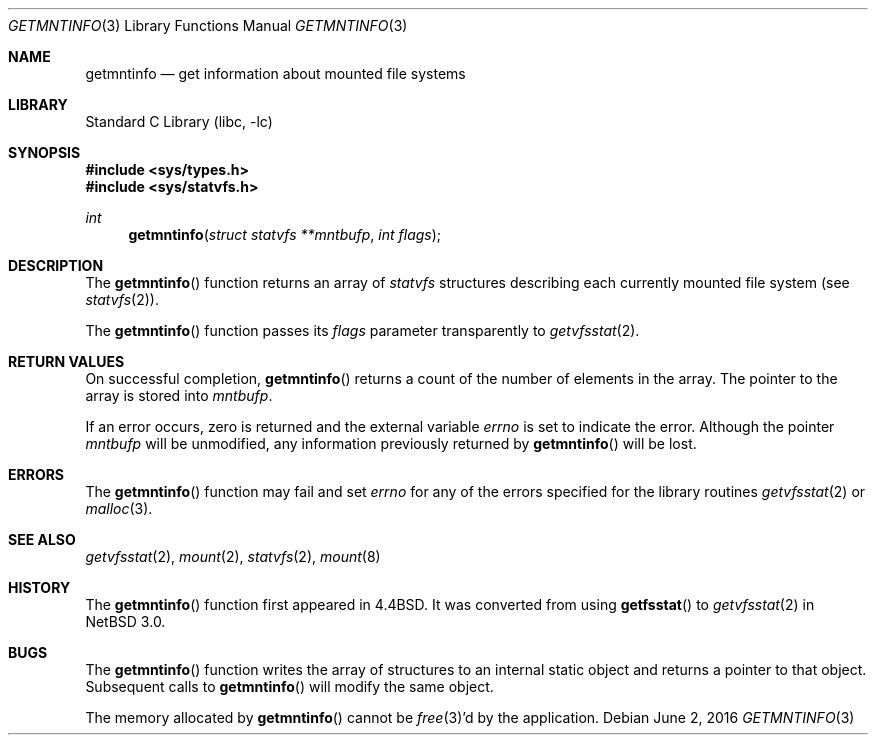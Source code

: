 .\"	$NetBSD: getmntinfo.3,v 1.15 2004/05/05 08:48:36 jdolecek Exp $
.\"
.\" Copyright (c) 1989, 1991, 1993
.\"	The Regents of the University of California.  All rights reserved.
.\"
.\" Redistribution and use in source and binary forms, with or without
.\" modification, are permitted provided that the following conditions
.\" are met:
.\" 1. Redistributions of source code must retain the above copyright
.\"    notice, this list of conditions and the following disclaimer.
.\" 2. Redistributions in binary form must reproduce the above copyright
.\"    notice, this list of conditions and the following disclaimer in the
.\"    documentation and/or other materials provided with the distribution.
.\" 3. Neither the name of the University nor the names of its contributors
.\"    may be used to endorse or promote products derived from this software
.\"    without specific prior written permission.
.\"
.\" THIS SOFTWARE IS PROVIDED BY THE REGENTS AND CONTRIBUTORS ``AS IS'' AND
.\" ANY EXPRESS OR IMPLIED WARRANTIES, INCLUDING, BUT NOT LIMITED TO, THE
.\" IMPLIED WARRANTIES OF MERCHANTABILITY AND FITNESS FOR A PARTICULAR PURPOSE
.\" ARE DISCLAIMED.  IN NO EVENT SHALL THE REGENTS OR CONTRIBUTORS BE LIABLE
.\" FOR ANY DIRECT, INDIRECT, INCIDENTAL, SPECIAL, EXEMPLARY, OR CONSEQUENTIAL
.\" DAMAGES (INCLUDING, BUT NOT LIMITED TO, PROCUREMENT OF SUBSTITUTE GOODS
.\" OR SERVICES; LOSS OF USE, DATA, OR PROFITS; OR BUSINESS INTERRUPTION)
.\" HOWEVER CAUSED AND ON ANY THEORY OF LIABILITY, WHETHER IN CONTRACT, STRICT
.\" LIABILITY, OR TORT (INCLUDING NEGLIGENCE OR OTHERWISE) ARISING IN ANY WAY
.\" OUT OF THE USE OF THIS SOFTWARE, EVEN IF ADVISED OF THE POSSIBILITY OF
.\" SUCH DAMAGE.
.\"
.\"     @(#)getmntinfo.3	8.1 (Berkeley) 6/9/93
.\"
.Dd June 2, 2016
.Dt GETMNTINFO 3
.Os
.Sh NAME
.Nm getmntinfo
.Nd get information about mounted file systems
.Sh LIBRARY
.Lb libc
.Sh SYNOPSIS
.In sys/types.h
.In sys/statvfs.h
.Ft int
.Fn getmntinfo "struct statvfs **mntbufp" "int flags"
.Sh DESCRIPTION
The
.Fn getmntinfo
function returns an array of
.Em statvfs
structures describing each currently mounted file system (see
.Xr statvfs 2 ) .
.Pp
The
.Fn getmntinfo
function
passes its
.Fa flags
parameter transparently to
.Xr getvfsstat 2 .
.Sh RETURN VALUES
On successful completion,
.Fn getmntinfo
returns a count of the number of elements in the array.
The pointer to the array is stored into
.Fa mntbufp .
.Pp
If an error occurs, zero is returned and the external variable
.Va errno
is set to indicate the error.
Although the pointer
.Fa mntbufp
will be unmodified, any information previously returned by
.Fn getmntinfo
will be lost.
.Sh ERRORS
The
.Fn getmntinfo
function
may fail and set
.Va errno
for any of the errors specified for the library routines
.Xr getvfsstat 2
or
.Xr malloc 3 .
.Sh SEE ALSO
.Xr getvfsstat 2 ,
.Xr mount 2 ,
.Xr statvfs 2 ,
.Xr mount 8
.Sh HISTORY
The
.Fn getmntinfo
function first appeared in
.Bx 4.4 .
It was converted from using
.Fn getfsstat
to
.Xr getvfsstat 2
in
.Nx 3.0 .
.Sh BUGS
The
.Fn getmntinfo
function writes the array of structures to an internal static object
and returns
a pointer to that object.
Subsequent calls to
.Fn getmntinfo
will modify the same object.
.Pp
The memory allocated by
.Fn getmntinfo
cannot be
.Xr free 3 Ns 'd
by the application.
